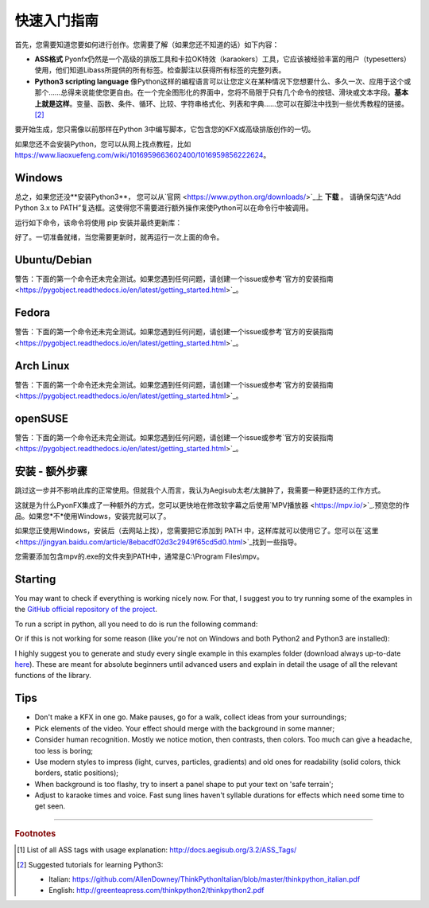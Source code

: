 .. _quick-start:

快速入门指南
-----------------

首先，您需要知道您要如何进行创作。您需要了解（如果您还不知道的话）如下内容：

* **ASS格式** Pyonfx仍然是一个高级的排版工具和卡拉OK特效（karaokers）工具，它应该被经验丰富的用户（typesetters）使用，他们知道Libass所提供的所有标签。检查脚注以获得所有标签的完整列表。
* **Python3 scripting language** 像Python这样的编程语言可以让您定义在某种情况下您想要什么、多久一次、应用于这个或那个……总得来说能使您更自由。在一个完全图形化的界面中，您将不局限于只有几个命令的按钮、滑块或文本字段。**基本上就是这样**。变量、函数、条件、循环、比较、字符串格式化、列表和字典……您可以在脚注中找到一些优秀教程的链接。 [#f2]_

要开始生成，您只需像以前那样在Python 3中编写脚本，它包含您的KFX或高级排版创作的一切。

如果您还不会安装Python，您可以从网上找点教程，比如 https://www.liaoxuefeng.com/wiki/1016959663602400/1016959856222624。

Windows
+++++++

总之，如果您还没**安装Python3**， 您可以从`官网 <https://www.python.org/downloads/>`_上 **下载** 。
请确保勾选“Add Python 3.x to PATH”复选框。这使得您不需要进行额外操作来使Python可以在命令行中被调用。


运行如下命令，该命令将使用 pip 安装并最终更新库：

.. code-block:: sh
   :emphasize-lines: 1

   pip install --upgrade https://github.com/CoffeeStraw/PyonFX/zipball/master

好了。一切准备就绪，当您需要更新时，就再运行一次上面的命令。

Ubuntu/Debian
+++++++++++++

警告：下面的第一个命令还未完全测试。如果您遇到任何问题，请创建一个issue或参考`官方的安装指南 <https://pygobject.readthedocs.io/en/latest/getting_started.html>`_。

.. code-block:: sh
   :emphasize-lines: 1,2
   
   sudo apt install python3 python3-pip libgirepository1.0-dev gcc libcairo2-dev pkg-config python3-dev gir1.2-gtk-3.0 python3-gi python3-gi-cairo
   python3 -m pip install --upgrade https://github.com/CoffeeStraw/PyonFX/zipball/master

Fedora
++++++

警告：下面的第一个命令还未完全测试。如果您遇到任何问题，请创建一个issue或参考`官方的安装指南 <https://pygobject.readthedocs.io/en/latest/getting_started.html>`_。

.. code-block:: sh
   :emphasize-lines: 1,2
   
   sudo dnf install python3 python3-pip gcc gobject-introspection-devel cairo-devel pkg-config python3-devel python3-gobject gtk3
   python3 -m pip install --upgrade https://github.com/CoffeeStraw/PyonFX/zipball/master

Arch Linux
++++++++++

警告：下面的第一个命令还未完全测试。如果您遇到任何问题，请创建一个issue或参考`官方的安装指南 <https://pygobject.readthedocs.io/en/latest/getting_started.html>`_。

.. code-block:: sh
   :emphasize-lines: 1,2
   
   sudo pacman -S python python-pip cairo pkgconf gobject-introspection python-gobject gtk3
   python3 -m pip install --upgrade https://github.com/CoffeeStraw/PyonFX/zipball/master

openSUSE
++++++++

警告：下面的第一个命令还未完全测试。如果您遇到任何问题，请创建一个issue或参考`官方的安装指南 <https://pygobject.readthedocs.io/en/latest/getting_started.html>`_。

.. code-block:: sh
   :emphasize-lines: 1,2
   
   sudo zypper install python3 python3-pip cairo-devel pkg-config python3-devel gcc gobject-introspection-devel python3-gobject python3-gobject-Gdk typelib-1_0-Gtk-3_0 libgtk-3-0
   python3 -m pip install --upgrade https://github.com/CoffeeStraw/PyonFX/zipball/master

安装 - 额外步骤
+++++++++++++++++++++++++

跳过这一步并不影响此库的正常使用。但就我个人而言，我认为Aegisub太老/太臃肿了，我需要一种更舒适的工作方式。

这就是为什么PyonFX集成了一种额外的方式，您可以更快地在修改软字幕之后使用`MPV播放器 <https://mpv.io/>`_.预览您的作品。如果您*不*使用Windows，安装完就可以了。

如果您正使用Windows，安装后（去网站上找），您需要把它添加到 PATH 中，这样库就可以使用它了。您可以在`这里 <https://jingyan.baidu.com/article/8ebacdf02d3c2949f65cd5d0.html>`_找到一些指导。

您需要添加包含mpv的.exe的文件夹到PATH中，通常是C:\\Program Files\\mpv。


Starting
++++++++

You may want to check if everything is working nicely now. For that, I suggest you to try running some of the examples in the `GitHub official repository of the project <https://github.com/CoffeeStraw/PyonFX/tree/master/examples>`_.

To run a script in python, all you need to do is run the following command:

.. code-block:: sh
   :emphasize-lines: 1

   python namefile.py

Or if this is not working for some reason (like you're not on Windows and both Python2 and Python3 are installed):

.. code-block:: sh
   :emphasize-lines: 1

   python3 namefile.py

I highly suggest you to generate and study every single example in this examples folder (download always up-to-date `here <https://minhaskamal.github.io/DownGit/#/home?url=https://github.com/CoffeeStraw/PyonFX/tree/master/examples>`_). These are meant for absolute beginners until advanced users and explain in detail the usage of all the relevant functions of the library.

Tips
++++

* Don't make a KFX in one go. Make pauses, go for a walk, collect ideas from your surroundings;
* Pick elements of the video. Your effect should merge with the background in some manner;
* Consider human recognition. Mostly we notice motion, then contrasts, then colors. Too much can give a headache, too less is boring;
* Use modern styles to impress (light, curves, particles, gradients) and old ones for readability (solid colors, thick borders, static positions);
* When background is too flashy, try to insert a panel shape to put your text on 'safe terrain';
* Adjust to karaoke times and voice. Fast sung lines haven't syllable durations for effects which need some time to get seen.

----------

.. rubric:: Footnotes
.. [#f1] List of all ASS tags with usage explanation: http://docs.aegisub.org/3.2/ASS_Tags/
.. [#f2] Suggested tutorials for learning Python3:
   
   * Italian: https://github.com/AllenDowney/ThinkPythonItalian/blob/master/thinkpython_italian.pdf
   * English: http://greenteapress.com/thinkpython2/thinkpython2.pdf
